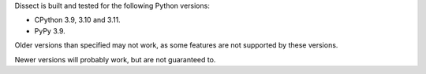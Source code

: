 Dissect is built and tested for the following Python versions:

- CPython 3.9, 3.10 and 3.11.
- PyPy 3.9.

Older versions than specified may not work, as some features are not supported by these versions.

Newer versions will probably work, but are not guaranteed to.